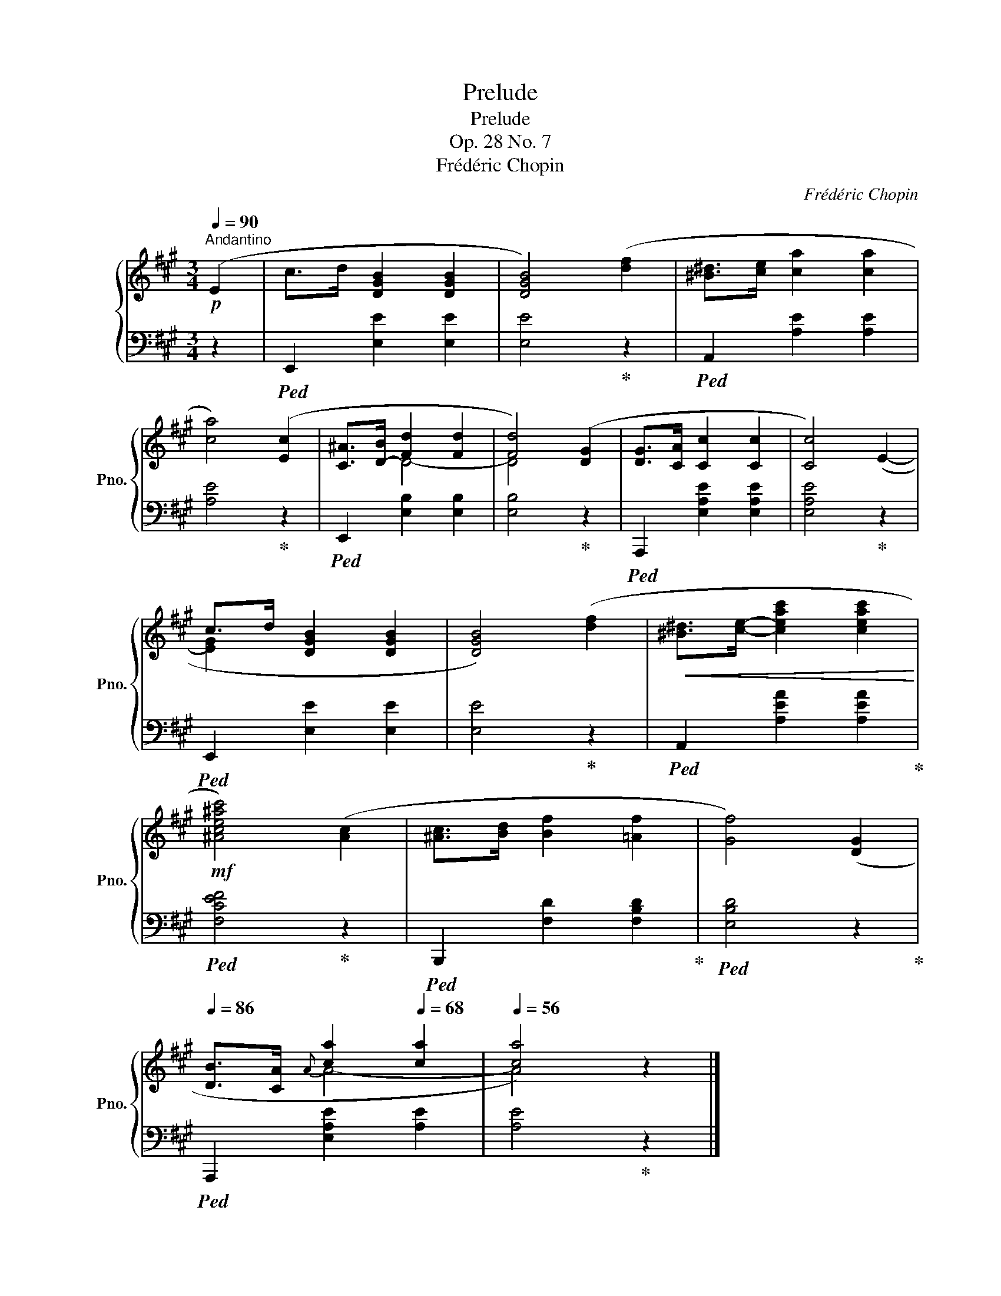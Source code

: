 X:1
T:Prelude
T:Prelude
T:Op. 28 No. 7
T:Frédéric Chopin
C:Frédéric Chopin
%%score { ( 1 3 ) | 2 }
L:1/8
Q:1/4=90
M:3/4
K:A
V:1 treble nm="鋼琴" snm="Pno."
V:3 treble 
V:2 bass 
V:1
"^Andantino"!p! (E2 | c>d [DGB]2 [DGB]2 | [DGB]4) ([df]2 | [^B^d]>[ce] [ca]2 [ca]2 | %4
 [ca]4) ([Ec]2 | [C^A]>[D-B] [Fd]2 [Fd]2 | [Fd]4) ([DG]2 | [DG]>[CA] [Cc]2 [Cc]2 | [Cc]4) (E2- | %9
 c>d [DGB]2 [DGB]2 | [DGB]4) ([df]2 |!<(! [^B^d]>[ce]- [ceac']2 [ceac']2!<)! | %12
!mf! [^Ace^ac']4) ([Ac]2 | [^Ac]>[Bd] [Bf]2 [=Af]2 | [Gf]4) ([DG]2 | %15
[Q:1/4=86] [DB]>"^"[CA]{A}[Q:1/4=78] [ca]2[Q:1/4=68] [ca]2 |[Q:1/4=56] [ca]4) z2 |] %17
V:2
 z2 |!ped! E,,2 [E,E]2 [E,E]2 | [E,E]4!ped-up! z2 |!ped! A,,2 [A,E]2 [A,E]2 | [A,E]4!ped-up! z2 | %5
!ped! E,,2 [E,B,]2 [E,B,]2 | [E,B,]4!ped-up! z2 |!ped! A,,,2 [E,A,E]2 [E,A,E]2 | %8
 [E,A,E]4!ped-up! z2 |!ped! E,,2 [E,E]2 [E,E]2 | [E,E]4!ped-up! z2 | %11
!ped! A,,2 [A,EA]2 [A,EA]2!ped-up! |!ped! [F,CEF]4!ped-up! z2 | %13
!ped! B,,,2 [F,D]2 [F,B,D]2!ped-up! |!ped! [E,B,D]4 z2!ped-up! |!ped! A,,,2 [E,A,E]2 [A,E]2 | %16
 [A,E]4!ped-up! z2 |] %17
V:3
 x2 | x6 | x6 | x6 | x6 | x2 D4- | D4 x2 | x6 | x6 | [EG]2 x4 | x6 | x6 | x6 | x6 | x6 | x2 A4- | %16
 A4 x2 |] %17

